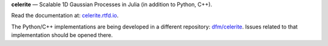**celerite** — Scalable 1D Gaussian Processes in Julia (in addition to Python, C++).

Read the documentation at: `celerite.rtfd.io <http://celerite.readthedocs.io>`_.

.. image:: https://img.shields.io/badge/GitHub-ericagol%2Fcelerite.jl-blue.svg?style=flat
    :target: https://github.com/ericagol/celerite.jl
.. image:: http://img.shields.io/badge/license-MIT-blue.svg?style=flat&bust
    :target: https://github.com/dfm/celerite/blob/master/LICENSE
.. image:: https://readthedocs.org/projects/celerite/badge/?version=latest&style=flat
    :target: http://celerite.readthedocs.io/en/latest/?badge=latest
.. image:: https://img.shields.io/badge/PDF-latest-orange.svg?style=flat
    :target: https://github.com/dfm/celerite/blob/master-pdf/paper/ms.pdf
.. image:: https://img.shields.io/badge/ArXiv-TBD-orange.svg?style=flat
    :target: https://arxiv.org

The Python/C++ implementations are being developed in a different repository:
`dfm/celerite <https://github.com/dfm/celerite>`_. Issues
related to that implementation should be opened there.
